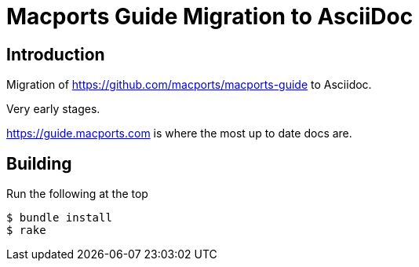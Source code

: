 = Macports Guide Migration to AsciiDoc

== Introduction
Migration of https://github.com/macports/macports-guide to Asciidoc.

Very early stages.

https://guide.macports.com is where the most up to date docs are.

== Building

Run the following at the top
[source]
----
$ bundle install
$ rake
----
